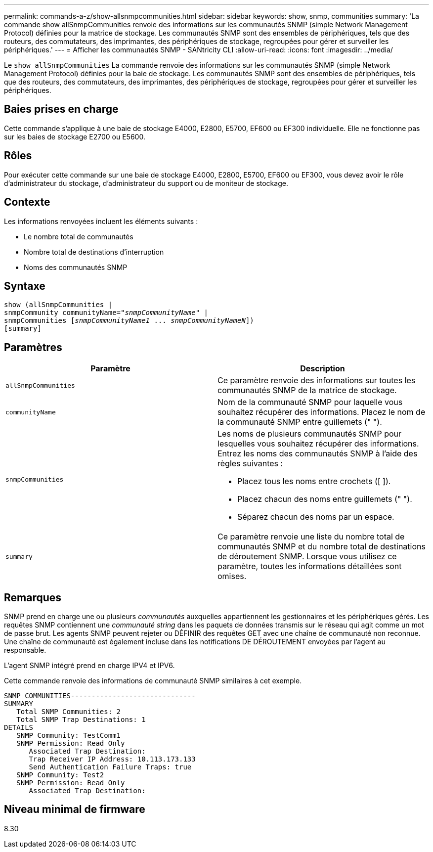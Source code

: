 ---
permalink: commands-a-z/show-allsnmpcommunities.html 
sidebar: sidebar 
keywords: show, snmp, communities 
summary: 'La commande show allSnmpCommunities renvoie des informations sur les communautés SNMP (simple Network Management Protocol) définies pour la matrice de stockage. Les communautés SNMP sont des ensembles de périphériques, tels que des routeurs, des commutateurs, des imprimantes, des périphériques de stockage, regroupées pour gérer et surveiller les périphériques.' 
---
= Afficher les communautés SNMP - SANtricity CLI
:allow-uri-read: 
:icons: font
:imagesdir: ../media/


[role="lead"]
Le `show allSnmpCommunities` La commande renvoie des informations sur les communautés SNMP (simple Network Management Protocol) définies pour la baie de stockage. Les communautés SNMP sont des ensembles de périphériques, tels que des routeurs, des commutateurs, des imprimantes, des périphériques de stockage, regroupées pour gérer et surveiller les périphériques.



== Baies prises en charge

Cette commande s'applique à une baie de stockage E4000, E2800, E5700, EF600 ou EF300 individuelle. Elle ne fonctionne pas sur les baies de stockage E2700 ou E5600.



== Rôles

Pour exécuter cette commande sur une baie de stockage E4000, E2800, E5700, EF600 ou EF300, vous devez avoir le rôle d'administrateur du stockage, d'administrateur du support ou de moniteur de stockage.



== Contexte

Les informations renvoyées incluent les éléments suivants :

* Le nombre total de communautés
* Nombre total de destinations d'interruption
* Noms des communautés SNMP




== Syntaxe

[source, cli, subs="+macros"]
----
show pass:quotes[(allSnmpCommunities |
snmpCommunity communityName="_snmpCommunityName_"] |
snmpCommunities pass:quotes[[_snmpCommunityName1_ ... _snmpCommunityNameN_]])
[summary]
----


== Paramètres

[cols="2*"]
|===
| Paramètre | Description 


 a| 
`allSnmpCommunities`
 a| 
Ce paramètre renvoie des informations sur toutes les communautés SNMP de la matrice de stockage.



 a| 
`communityName`
 a| 
Nom de la communauté SNMP pour laquelle vous souhaitez récupérer des informations. Placez le nom de la communauté SNMP entre guillemets (" ").



 a| 
`snmpCommunities`
 a| 
Les noms de plusieurs communautés SNMP pour lesquelles vous souhaitez récupérer des informations. Entrez les noms des communautés SNMP à l'aide des règles suivantes :

* Placez tous les noms entre crochets ([ ]).
* Placez chacun des noms entre guillemets (" ").
* Séparez chacun des noms par un espace.




 a| 
`summary`
 a| 
Ce paramètre renvoie une liste du nombre total de communautés SNMP et du nombre total de destinations de déroutement SNMP. Lorsque vous utilisez ce paramètre, toutes les informations détaillées sont omises.

|===


== Remarques

SNMP prend en charge une ou plusieurs _communautés_ auxquelles appartiennent les gestionnaires et les périphériques gérés. Les requêtes SNMP contiennent une _communauté string_ dans les paquets de données transmis sur le réseau qui agit comme un mot de passe brut. Les agents SNMP peuvent rejeter ou DÉFINIR des requêtes GET avec une chaîne de communauté non reconnue. Une chaîne de communauté est également incluse dans les notifications DE DÉROUTEMENT envoyées par l'agent au responsable.

L'agent SNMP intégré prend en charge IPV4 et IPV6.

Cette commande renvoie des informations de communauté SNMP similaires à cet exemple.

[listing]
----
SNMP COMMUNITIES------------------------------
SUMMARY
   Total SNMP Communities: 2
   Total SNMP Trap Destinations: 1
DETAILS
   SNMP Community: TestComm1
   SNMP Permission: Read Only
      Associated Trap Destination:
      Trap Receiver IP Address: 10.113.173.133
      Send Authentication Failure Traps: true
   SNMP Community: Test2
   SNMP Permission: Read Only
      Associated Trap Destination:
----


== Niveau minimal de firmware

8.30
